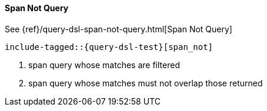 [[java-query-dsl-span-not-query]]
==== Span Not Query

See {ref}/query-dsl-span-not-query.html[Span Not Query]

["source","java",subs="attributes,callouts,macros"]
--------------------------------------------------
include-tagged::{query-dsl-test}[span_not]
--------------------------------------------------
<1> span query whose matches are filtered
<2> span query whose matches must not overlap those returned
